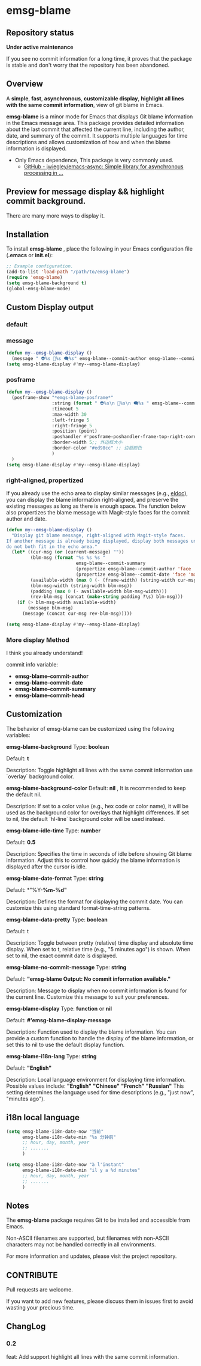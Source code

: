 # -*- coding: utf-8; -*-
* emsg-blame

** Repository status
 *Under active maintenance*
 
 If you see no commit information for a long time, it proves that the package is stable and don't worry that the repository has been abandoned.

** Overview
A *simple*, *fast*, *asynchronous*, *customizable display*, *highlight all lines with the same commit information*, view of git blame in Emacs.

*emsg-blame* is a minor mode for Emacs that displays Git blame information in the Emacs message area. This package provides detailed information about the last commit that affected the current line, including the author, date, and summary of the commit. It supports multiple languages for time descriptions and allows customization of how and when the blame information is displayed.

- Only Emacs dependence, This package is very commonly used.
  - [[https://github.com/jwiegley/emacs-async][GitHub - jwiegley/emacs-async: Simple library for asynchronous processing in ...]]

** Preview for message display && highlight commit background.
There are many more ways to display it.
[[./attach/preview.gif]]

** Installation

To install *emsg-blame* , place the following in your Emacs configuration file (*.emacs* or *init.el*):
#+begin_src emacs-lisp :tangle yes
;; Example configuration.
(add-to-list 'load-path "/path/to/emsg-blame")
(require 'emsg-blame)
(setq emsg-blame-background t)
(global-emsg-blame-mode)
#+end_src

** Custom Display output
*** default
[[file:./attach/README/20240907_142428.png]]

*** message
#+begin_src emacs-lisp :tangle yes
(defun my--emsg-blame-display ()
  (message " 👽%s 📅%s 🗨️%s" emsg-blame--commit-author emsg-blame--commit-date emsg-blame--commit-summary))
(setq emsg-blame-display #'my--emsg-blame-display)
#+end_src
[[file:./attach/README//20240907_125302.png]]

*** posframe
#+begin_src emacs-lisp :tangle yes
(defun my--emsg-blame-display ()
  (posframe-show "*emgs-blame-posframe*"
                 :string (format " 👽%s\n 📅%s\n 🗨️%s " emsg-blame--commit-author emsg-blame--commit-date emsg-blame--commit-summary)
                 :timeout 5
                 :max-width 30
                 :left-fringe 5
                 :right-fringe 5
                 :position (point)
                 :poshandler #'posframe-poshandler-frame-top-right-corner
                 :border-width 5;; 外边框大小
                 :border-color "#ed98cc" ;; 边框颜色
                 )
  )
(setq emsg-blame-display #'my--emsg-blame-display)
#+end_src
[[file:./attach/README/20240907_142546.png]]

*** right-aligned, propertized

If you already use the echo area to display similar messages (e.g., [[https://elpa.gnu.org/packages/eldoc.html][eldoc]]), you can display the blame information right-aligned, and preserve the existing messages as long as there is enough space. The function below also propertizes the blame message with Magit-style faces for the commit author and date.

#+begin_src emacs-lisp
(defun my--emsg-blame-display ()
  "Display git blame message, right-aligned with Magit-style faces.
If another message is already being displayed, display both messages unless they
do not both fit in the echo area."
  (let* ((cur-msg (or (current-message) ""))
         (blm-msg (format "%s %s %s "
                          emsg-blame--commit-summary
                          (propertize emsg-blame--commit-author 'face 'magit-log-author)
                          (propertize emsg-blame--commit-date 'face 'magit-log-date)))
         (available-width (max 0 (- (frame-width) (string-width cur-msg) 1)))
         (blm-msg-width (string-width blm-msg))
         (padding (max 0 (- available-width blm-msg-width)))
         (rev-blm-msg (concat (make-string padding ?\s) blm-msg)))
    (if (> blm-msg-width available-width)
        (message blm-msg)
      (message (concat cur-msg rev-blm-msg)))))

(setq emsg-blame-display #'my--emsg-blame-display)
#+end_src

[[file:./attach/README/20240909_091135.png]]

*** More display Method
I think you already understand!

commit info variable:
- *emsg-blame--commit-author*
- *emsg-blame--commit-date*
- *emsg-blame--commit-summary*
- *emsg-blame--commit-head*

** Customization

The behavior of emsg-blame can be customized using the following variables:

    *emsg-blame-background*
       Type: *boolean*

       Default: *t*

       Description: Toggle highlight all lines with the same commit information use `overlay` background color.
       
    *emsg-blame-background-color*
        Default: *nil* , It is recommended to keep the default nil.
        
        Description: If set to a color value (e.g., hex code or color name), it will be used as the background color for overlays that highlight differences. If set to nil, the default `hl-line` background color will be used instead.
        
    *emsg-blame-idle-time*
        Type: *number*
        
        Default: *0.5*
        
        Description: Specifies the time in seconds of idle before showing Git blame information. Adjust this to control how quickly the blame information is displayed after the cursor is idle.

    *emsg-blame-date-format*
        Type: *string*
        
        Default: *"%Y-*%m-%d"*
        
        Description: Defines the format for displaying the commit date. You can customize this using standard format-time-string patterns.

    *emsg-blame-data-pretty*
        Type: *boolean*
        
        Default: t
        
        Description: Toggle between pretty (relative) time display and absolute time display. When set to t, relative time (e.g., "5 minutes ago") is shown. When set to nil, the exact commit date is displayed.

    *emsg-blame-no-commit-message*
        Type: *string*
        
        Default: *"emsg-blame Output: No commit information available."*
        
        Description: Message to display when no commit information is found for the current line. Customize this message to suit your preferences.

    *emsg-blame-display*
        Type: *function* or *nil*
        
        Default: *#'emsg-blame--display-message*
        
        Description: Function used to display the blame information. You can provide a custom function to handle the display of the blame information, or set this to nil to use the default display function.

    *emsg-blame-i18n-lang*
        Type: *string*
        
        Default: *"English"*
        
        Description: Local language environment for displaying time information. Possible values include:
            *"English"*
            *"Chinese"*
            *"French"*
            *"Russian"*
            This setting determines the language used for time descriptions (e.g., "just now", "minutes ago").

** i18n local language
#+begin_src emacs-lisp :tangle yes
(setq emsg-blame-i18n-date-now "当前"
      emsg-blame-i18n-date-min "%s 分钟前"
      ;; hour, day, month, year
      ;; .......
      )
#+end_src
[[file:./attach/README/20240907_141309.png]]
#+begin_src emacs-lisp :tangle yes
(setq emsg-blame-i18n-date-now "à l'instant"
      emsg-blame-i18n-date-min "il y a %d minutes"
      ;; hour, day, month, year
      ;; .......
      )
#+end_src
[[file:./attach/README/20240907_141415.png]]

** Notes

    The *emsg-blame* package requires Git to be installed and accessible from Emacs.
    
    Non-ASCII filenames are supported, but filenames with non-ASCII characters may not be handled correctly in all environments.

For more information and updates, please visit the project repository.

** CONTRIBUTE
Pull requests are welcome.

If you want to add new features, please discuss them in issues first to avoid wasting your precious time.

** ChangLog
*** 0.2
feat: Add support highlight all lines with the same commit information.
